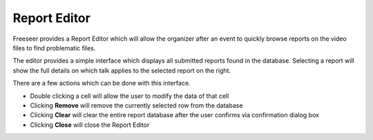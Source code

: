 .. _report-editor:

Report Editor
=============

Freeseer provides a Report Editor which will allow the organizer after an event to quickly browse reports on the video
files to find problematic files.

.. image:: /images/reporteditor.png
   :width: 500

The editor provides a simple interface which displays all submitted reports found in the database. Selecting a report
will show the full details on which talk applies to the selected report on the right. 

There are a few actions which can be done with this interface.

* Double clicking a cell will allow the user to modify the data of that cell
* Clicking **Remove** will remove the currently selected row from the database
* Clicking **Clear** will clear the entire report database after the user confirms via confirmation dialog box
* Clicking **Close** will close the Report Editor